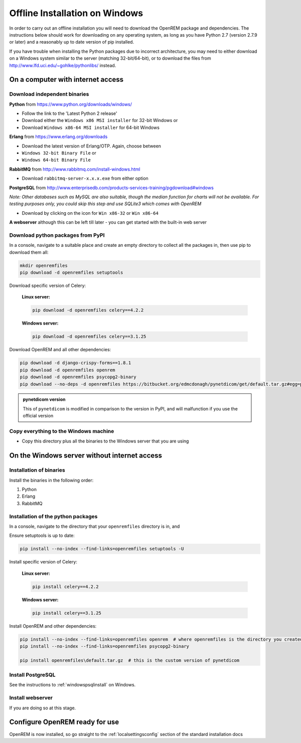*******************************
Offline Installation on Windows
*******************************

In order to carry out an offline installation you will need to download the OpenREM package and dependencies.
The instructions below should work for downloading on any operating system, as long as you have Python 2.7 (version
2.7.9 or later) and a reasonably up to date version of pip installed.

If you have trouble when installing the Python packages due to incorrect architecture, you may need to either download
on a Windows system similar to the server (matching 32-bit/64-bit), or to download the files from
http://www.lfd.uci.edu/~gohlke/pythonlibs/ instead.

On a computer with internet access
==================================

Download independent binaries
-----------------------------

**Python** from https://www.python.org/downloads/windows/

* Follow the link to the 'Latest Python 2 release'
* Download either the ``Windows x86 MSI installer`` for 32-bit Windows or
* Download ``Windows x86-64 MSI installer`` for 64-bit Windows

**Erlang** from https://www.erlang.org/downloads

* Download the latest version of Erlang/OTP. Again, choose between
* ``Windows 32-bit Binary File`` or
* ``Windows 64-bit Binary File``

**RabbitMQ** from http://www.rabbitmq.com/install-windows.html

* Download ``rabbitmq-server-x.x.x.exe`` from either option

**PostgreSQL** from http://www.enterprisedb.com/products-services-training/pgdownload#windows

*Note: Other databases such as MySQL are also suitable, though the median function for charts will not be available. For
testing purposes only, you could skip this step and use SQLite3 which comes with OpenREM*

* Download by clicking on the icon for ``Win x86-32`` or ``Win x86-64``

**A webserver** although this can be left till later - you can get started with the built-in web
server

Download python packages from PyPI
----------------------------------

In a console, navigate to a suitable place and create an empty directory to collect all the packages in, then use pip to
download them all:

.. code-block:: console

    mkdir openremfiles
    pip download -d openremfiles setuptools

Download specific version of Celery:

    **Linux server:**

    .. code-block:: console

        pip download -d openremfiles celery==4.2.2

    **Windows server:**

    .. code-block:: console

        pip download -d openremfiles celery==3.1.25

Download OpenREM and all other dependencies:

.. code-block:: console

    pip download -d django-crispy-forms==1.8.1
    pip download -d openremfiles openrem
    pip download -d openremfiles psycopg2-binary
    pip download --no-deps -d openremfiles https://bitbucket.org/edmcdonagh/pynetdicom/get/default.tar.gz#egg=pynetdicom-0.8.2b2

.. admonition:: pynetdicom version

    This  of ``pynetdicom`` is modified in comparison to the version in PyPI, and will malfunction if you use
    the official version

Copy everything to the Windows machine
--------------------------------------

* Copy this directory plus all the binaries to the Windows server that you are using


On the Windows server without internet access
=============================================

Installation of binaries
------------------------

Install the binaries in the following order:

1. Python
2. Erlang
3. RabbitMQ

Installation of the python packages
-----------------------------------

In a console, navigate to the directory that your ``openremfiles`` directory is in, and

Ensure setuptools is up to date:

.. code-block:: console

    pip install --no-index --find-links=openremfiles setuptools -U

Install specific version of Celery:

    **Linux server:**

    .. code-block:: console

        pip install celery==4.2.2

    **Windows server:**

    .. code-block:: console

        pip install celery==3.1.25

Install OpenREM and other dependencies:

.. code-block:: python

    pip install --no-index --find-links=openremfiles openrem  # where openremfiles is the directory you created
    pip install --no-index --find-links=openremfiles psycopg2-binary

    pip install openremfiles\default.tar.gz  # this is the custom version of pynetdicom

Install PostgreSQL
------------------

See the instructions to :ref:`windowspsqlinstall` on Windows.

Install webserver
-----------------

If you are doing so at this stage.

Configure OpenREM ready for use
===============================

OpenREM is now installed, so go straight to the :ref:`localsettingsconfig` section of the standard installation docs